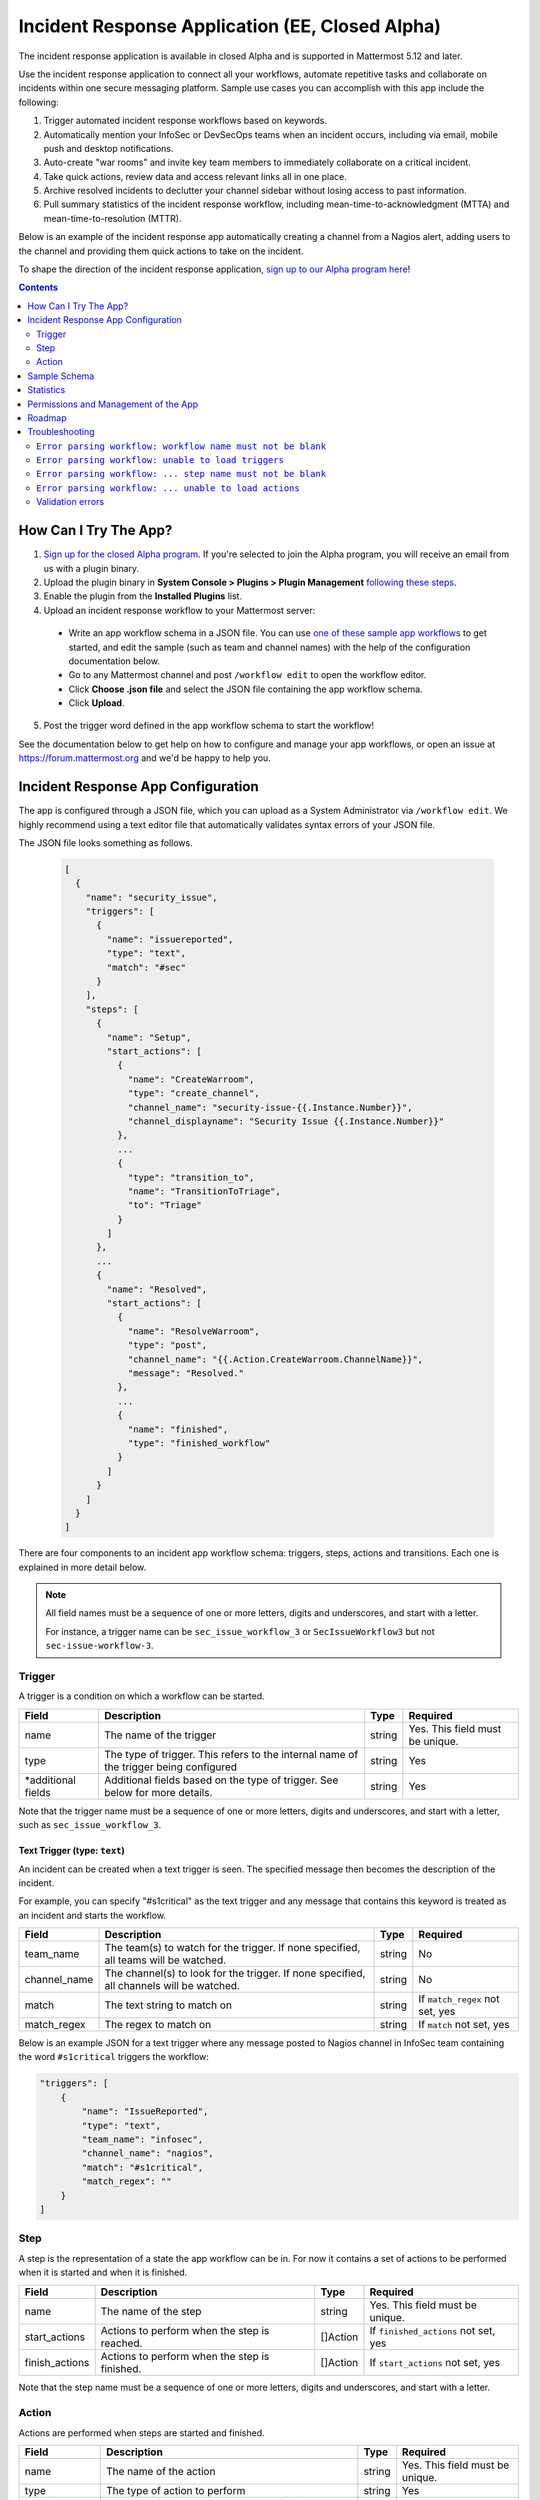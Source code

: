 Incident Response Application (EE, Closed Alpha)
------------------------------------------------------

The incident response application is available in closed Alpha and is supported in Mattermost 5.12 and later.

Use the incident response application to connect all your workflows, automate repetitive tasks and collaborate on incidents within one secure messaging platform. Sample use cases you can accomplish with this app include the following:

1. Trigger automated incident response workflows based on keywords.
2. Automatically mention your InfoSec or DevSecOps teams when an incident occurs, including via email, mobile push and desktop notifications.
3. Auto-create "war rooms" and invite key team members to immediately collaborate on a critical incident.
4. Take quick actions, review data and access relevant links all in one place.
5. Archive resolved incidents to declutter your channel sidebar without losing access to past information.
6. Pull summary statistics of the incident response workflow, including mean-time-to-acknowledgment (MTTA) and mean-time-to-resolution (MTTR).

Below is an example of the incident response app automatically creating a channel from a Nagios alert, adding users to the channel and providing them quick actions to take on the incident.

.. image:: ../images/incident-response-app-intro-image.png
   :alt: Incident Response App: Intro Image

.. image:: ../images/incident-response-app-intro-image-fullpage.png
   :alt: Incident Response App: Intro Image - Fullpage

To shape the direction of the incident response application, `sign up to our Alpha program here <https://docs.google.com/forms/d/e/1FAIpQLSf4Rr1YnofQQnKHJuL0Cgz_DaCUitt_Atik7K9KXsDefCyXlg/viewform>`_!

.. contents:: Contents
  :backlinks: top
  :local:
  :depth: 2

How Can I Try The App?
~~~~~~~~~~~~~~~~~~~~~~~~~~~

1. `Sign up for the closed Alpha program <https://docs.google.com/forms/d/e/1FAIpQLSf4Rr1YnofQQnKHJuL0Cgz_DaCUitt_Atik7K9KXsDefCyXlg/viewform>`_. If you're selected to join the Alpha program, you will receive an email from us with a plugin binary.

2. Upload the plugin binary in **System Console > Plugins > Plugin Management** `following these steps <https://about.mattermost.com/default-plugin-uploads>`_.

3. Enable the plugin from the **Installed Plugins** list.

4. Upload an incident response workflow to your Mattermost server:

 - Write an app workflow schema in a JSON file. You can use `one of these sample app workflows <https://github.com/mattermost/docs/tree/master/source/samples/incident-response-app>`_ to get started, and edit the sample (such as team and channel names) with the help of the configuration documentation below.
 - Go to any Mattermost channel and post ``/workflow edit`` to open the workflow editor.
 - Click **Choose .json file** and select the JSON file containing the app workflow schema.
 - Click **Upload**.

5. Post the trigger word defined in the app workflow schema to start the workflow!

See the documentation below to get help on how to configure and manage your app workflows, or open an issue at https://forum.mattermost.org and we'd be happy to help you.

Incident Response App Configuration
~~~~~~~~~~~~~~~~~~~~~~~~~~~~~~~~~~~~~~~

The app is configured through a JSON file, which you can upload as a System Administrator via ``/workflow edit``. We highly recommend using a text editor file that automatically validates syntax errors of your JSON file.

The JSON file looks something as follows.

  .. code-block:: json

    [
      {
        "name": "security_issue",
        "triggers": [
          {
            "name": "issuereported",
            "type": "text",
            "match": "#sec"
          }
        ],
        "steps": [
          {
            "name": "Setup",
            "start_actions": [
              {
                "name": "CreateWarroom",
                "type": "create_channel",
                "channel_name": "security-issue-{{.Instance.Number}}",
                "channel_displayname": "Security Issue {{.Instance.Number}}"
              },
              ...
              {
                "type": "transition_to",
                "name": "TransitionToTriage",
                "to": "Triage"
              }
            ]
          },
          ...
          {
            "name": "Resolved",
            "start_actions": [
              {
                "name": "ResolveWarroom",
                "type": "post",
                "channel_name": "{{.Action.CreateWarroom.ChannelName}}",
                "message": "Resolved."
              },
              ...
              {
                "name": "finished",
                "type": "finished_workflow"
              }
            ]
          }
        ]
      }
    ]

There are four components to an incident app workflow schema: triggers, steps, actions and transitions. Each one is explained in more detail below.

.. note::
  All field names must be a sequence of one or more letters, digits and underscores, and start with a letter.
  
  For instance, a trigger name can be ``sec_issue_workflow_3`` or ``SecIssueWorkflow3`` but not ``sec-issue-workflow-3``.

Trigger
^^^^^^^^^^^^^^^

A trigger is a condition on which a workflow can be started.

.. csv-table::
    :header: "Field", "Description", "Type", "Required"

    "name", "The name of the trigger", "string", "Yes. This field must be unique."
    "type", "The type of trigger. This refers to the internal name of the trigger being configured", "string", "Yes"
    "*additional fields", "Additional fields based on the type of trigger. See below for more details.", "string", "Yes"

Note that the trigger name must be a sequence of one or more letters, digits and underscores, and start with a letter, such as ``sec_issue_workflow_3``.

Text Trigger (type: ``text``)
*******************************

An incident can be created when a text trigger is seen. The specified message then becomes the description of the incident.

For example, you can specify "#s1critical" as the text trigger and any message that contains this keyword is treated as an incident and starts the workflow.

.. csv-table::
    :header: "Field", "Description", "Type", "Required"

    "team_name", "The team(s) to watch for the trigger. If none specified, all teams will be watched.", "string", "No"
    "channel_name", "The channel(s) to look for the trigger. If none specified, all channels will be watched.", "string", "No"
    "match", "The text string to match on", "string", "If ``match_regex`` not set, yes"
    "match_regex", "The regex to match on", "string", "If ``match`` not set, yes"

Below is an example JSON for a text trigger where any message posted to Nagios channel in InfoSec team containing the word ``#s1critical`` triggers the workflow:

.. code-block:: json

  "triggers": [
      {
          "name": "IssueReported",
          "type": "text",
          "team_name": "infosec",
          "channel_name": "nagios",
          "match": "#s1critical",
          "match_regex": ""
      }
  ]

Step
^^^^^^^^^^^^^^^

A step is the representation of a state the app workflow can be in. For now it contains a set of actions to be performed when it is started and when it is finished.

.. csv-table::
    :header: "Field", "Description", "Type", "Required"

    "name", "The name of the step", "string", "Yes. This field must be unique."
    "start_actions", "Actions to perform when the step is reached.", "[]Action", "If ``finished_actions`` not set, yes"
    "finish_actions", "Actions to perform when the step is finished.", "[]Action", "If ``start_actions`` not set, yes"

Note that the step name must be a sequence of one or more letters, digits and underscores, and start with a letter.

Action
^^^^^^^^^^^^^^^

Actions are performed when steps are started and finished.

.. csv-table::
    :header: "Field", "Description", "Type", "Required"

    "name", "The name of the action", "string", "Yes. This field must be unique."
    "type", "The type of action to perform", "string", "Yes"
    "*additional fields", "Additional fields based on the type of action. See below for more details.", "string", "Yes"

Note that the action name must be a sequence of one or more letters, digits and underscores, and start with a letter.

Create Channel (type: ``create_channel``)
*******************************************

Creates a channel with the given parameters.

.. csv-table::
    :header: "Field", "Description", "Type", "Required"

    "channel_name", "The name of the channel. This is the channel handle used in the URL.", "string", "Yes"
    "channel_displayname", "The display name of the channel.", "string", "Yes"
    "team_name", "The team to create the channel in. If none specified, the channel is created in the same team as where the app workflow was triggered.", "string", "No"
    "header", "The channel header.", "string", "No"
    "purpose", "The channel purpose.", "string", "No"
    "private", "``Yes`` if the channel is private, ``No`` if the channel is public.", "boolean", "No"

Below is an example JSON for a step containing one ``create_channel`` start action.

.. code-block:: json

  "steps": [
      {
          "name": "Setup",
          "start_actions": [
              {
                  "name": "CreateWarroom",
                  "type": "create_channel",
                  "channel_name": "system-incident-{{.Instance.Number}}",
                  "channel_displayname": "System Incident {{.Instance.Number}}",
                  "header": "[Nagios Monitoring Dashboard](http://18.188.56.242/nagios/)"
              },
          ]
      }
  ]

.. tip::
  If the ``create_channel`` action attempts to create a channel that already exists, the workflow fails to continue as it's unable to create that said channel.
  
  Therefore, it is highly recommended that you use instance template variables to define ``channel_name`` and ``channel_displayname`` parameters to avoid non-unique channel names. For instance, if you define the channel name to be ``system-incident-{{.Instance.Number}}`` such as in the app workflow JSON example above, channels are created with names ``system-incident-1``, ``system-incident-2``, and so forth, avoiding duplicate names.

Add Users to Channel (type: ``add_users_channel``)
**************************************************************

Adds the specified users to a channel.

.. csv-table::
    :header: "Field", "Description", "Type", "Required"

    "channel_name", "The channel to create the post in.", "string", "Yes"
    "users", "A list of users to add to a channel. Can be usernames, user IDs or AD/LDAP group names.", "[]string", "Yes"
    "team_name", "The team the channel belongs to. Use it if the same channel name exists in different teams.", "string", "No"

Below is an example JSON for a step containing one ``add_users_channel`` start action, which adds Kathy and Christopher to a System Incident channel.

.. code-block:: json

  "steps": [
      {
          "name": "Setup",
          "start_actions": [
              {
                  "name": "AddUsers",
                  "type": "add_users_channel",
                  "channel_name": "{{.Action.CreateWarroom.ChannelName}}",
                  "users": [
                      "kathy",
                      "christopher"
                  ]
              },
          ]
      }
  ]

.. tip::
  Note that the above JSON uses ``{{.Action.CreateWarroom.ChannelName}}`` as the channel name. These are template variables which allow you to dynamically specify parameters based on other actions or steps within the app workflow schema.
  
  In this example, ``{{.Action.CreateWarroom.ChannelName}}`` pulls the channel name used in an ``CreateWarroom`` action, which is the example of the ``create_channel`` action above, and adds Kathy and Christopher to that channel.

Create Post (type: ``post``)
*******************************

Creates a post in the specified channel.

.. csv-table::
    :header: "Field", "Description", "Type", "Required"

    "channel_name", "The channel to create the post in.", "string", "Yes"
    "message", "The contents of the message.", "string", "Yes"
    "team_name", "The team the channel belongs to. Use it if the same channel name exists in different teams.", "string", "No"
    "fields", "A list of fields to include in the message. Usually dropdown menus or buttons that allow users to add more details to the incident.", "[]Field", "No"
    "fields_title", "A title for the fields.", "string", "No"
    "transitions", "A list of transitions to include in the message. When the user clicks on one of the transitions, the workflow transitions to the specified step.", "[]Button", "No"
    "transition_title", "A title for the transitions.", "string", "No"

Below is an example JSON for a step containing one ``post`` start action, which the message below to a channel created by the ``CreateWarroom`` action.

.. image:: ../images/incident-response-app-post-action.png
   :alt: Incident Response App: Post Action

.. code-block:: json

  "steps": [
      {
          "name": "Triage",
          "start_actions": [
              {
                  "name": "TriagePost",
                  "type": "post",
                  "channel_name": "{{.Action.CreateWarroom.ChannelName}}",
                  "message": "New issue to triage:\n ```{{.Trigger.IssueReported.Message}}```",
                  "fields_title": "Please add details to this issue",
                  "fields": [
                      {
                          "name": "Escalate",
                          "type": "button",
                          "description": "Escalate to Team Lead for immediate action"
                      },
                      {
                          "name": "Impact",
                          "type": "options",
                          "description": "The impact of the incident on an individual user",
                          "options": [
                              "I1",
                              "I2",
                              "I3"
                          ]
                      },
                      {
                          "name": "Reach",
                          "type": "options",
                          "description": "The number of users impacted",
                          "options": [
                              "10,000+",
                              "1,000-10,000",
                              "Less than 1,000"
                          ]
                      }
                  ],
                  "transitions_title": "Transition to step",
                  "transitions": [
                      {
                          "label": "Triaged",
                          "description": "Issue has been triaged",
                          "to": "DevelopFix"
                      },
                      {
                          "label": "Resolved",
                          "description": "Issue has been resolved",
                          "to": "Resolved"
                      }
                  ]
              }
          ]
      }
  ]

.. tip::
  Note that the above JSON uses ``{{.Action.CreateWarroom.ChannelName}}`` as the channel name. These are template variables which allow you to dynamically specify parameters based on other actions or steps within the app workflow schema.
  
  In this example, ``{{.Action.CreateWarroom.ChannelName}}`` pulls the channel name used in an ``CreateWarroom`` action, which is the example of the ``create_channel`` action above, and posts a message to that channel.

**Fields and Transitions**

Note that in the above JSON example, the post action type contained fields and transitions.

Fields are usually dropdown menus or buttons that allow users to add more details to the incident, such as escalate an issue to the Team Lead, and specify the impact and reach of the incident.

You can also optionally set a title for them - if none specified, ``Fields`` is used.

.. image:: ../images/incident-response-app-fields.png
   :alt: Incident Response App: Fields

Transitions allow a user to move the app workflow to the next step in the process, such as **Triage** or **Resolved**. When a user clicks on one of the transitions, the workflow transitions to the specified step.

You can also optionally set a title for them - if none specified, ``Transitions`` is used.

.. image:: ../images/incident-response-app-transitions.png
   :alt: Incident Response App: Transitions

Transition to Another Step (type: ``transition_to``)
******************************************************

Specifies which step to transition the workflow to.

.. csv-table::
    :header: "Field", "Description", "Type", "Required"

    "to", "The name of the target step to transition to", "string", "Yes"

Below is an example JSON for a step containing one ``transition_to`` start action, which transitions the workflow to ``Triage`` step.

.. code-block:: json

  "steps": [
      {
          "name": "Setup",
          "start_actions": [
              {
                  "name": "TransitionToTriage",
                  "type": "transition_to",
                  "to": "Triage"
              },
          ]
      }
  ]

Archive Channel (type: ``archive_channel``)
**********************************************

Archives the specified channel.

.. csv-table::
    :header: "Field", "Description", "Type", "Required"

    "channel_name", "The channel to archive.", "string", "Yes"
    "team_name", "The team the channel belongs to. Use it if the same channel name exists in different teams.", "string", "No"

Below is an example JSON for a step containing one ``archive_channel`` start action, which archives a System Incident channel.

.. code-block:: json

  "steps": [
      {
          "name": "Resolved",
          "start_actions": [
              {
                  "name": "ArchiveIncidentChannel",
                  "type": "archive_channel",
                  "channel_name": "{{.Action.CreateWarroom.ChannelName}}"
              },
          ]
      }
  ]

.. tip::
  Note that the above JSON uses ``{{.Action.CreateWarroom.ChannelName}}`` as the channel name. These are template variables which allow you to dynamically specify parameters based on other actions or steps within the app workflow schema.
  
  In this example, ``{{.Action.CreateWarroom.ChannelName}}`` pulls the channel name used in an ``CreateWarroom`` action, which is the example of the ``create_channel`` action above, and archives it.

Sample Schema
~~~~~~~~~~~~~~~~~~~~~~~~

Below is a full sample schema with a text trigger, four steps and multiple actions including transitions. For other sample schemas, `see here <https://github.com/mattermost/docs/tree/master/source/samples/incident-response-app>`_.

Note that you should edit the sample (such as team and channel names) for your server.

  .. code-block:: json

    [
        {
            "name": "security_issue",
            "triggers": [
                {
                    "name": "IssueReported",
                    "type": "text",
                    "match": "#sec"
                }
            ],
            "steps": [
                {
                    "name": "Setup",
                    "start_actions": [
                        {
                            "name": "CreateWarroom",
                            "type": "create_channel",
                            "channel_name": "security-issue-{{.Instance.Number}}",
                            "channel_displayname": "Security Issue {{.Instance.Number}}"
                        },
                        {
                            "name": "AddUsers",
                            "type": "add_users_channel",
                            "channel_name": "{{.Action.CreateWarroom.ChannelName}}",
                            "users": [
                                "jon",
                                "chris"
                            ]
                        },
                        {
                            "type": "post",
                            "name": "attention_post",
                            "channel_name": "Town Square",
                            "message": "Security issue reported. War room created: ~{{.Action.CreateWarroom.ChannelName}}"
                        },
                        {
                            "type": "transition_to",
                            "name": "TransitionToTriage",
                            "to": "Triage"
                        }
                    ]
                },
                {
                    "name": "Triage",
                    "start_actions": [
                        {
                            "name": "TriagePost",
                            "type": "post",
                            "channel_name": "{{.Action.CreateWarroom.ChannelName}}",
                            "message": "New issue to triage:\n ```{{.Trigger.IssueReported.Message}}```",
                            "fields_title": "Please add details to this issue",
                            "fields": [
                                {
                                    "name": "Alert",
                                    "type": "button",
                                    "description": "Alert the Sysadmin to take immediate action"
                                },
                                {
                                    "name": "Likelihood",
                                    "description": "How likely the security issue is to be exploited.",
                                    "type": "options",
                                    "options": [
                                        "L1",
                                        "L2",
                                        "L3"
                                    ]
                                },
                                {
                                    "name": "Impact",
                                    "type": "options",
                                    "description": "The impact of the security issue if exploited",
                                    "options": [
                                        "I1",
                                        "I2",
                                        "I3"
                                    ]
                                },
                                {
                                    "name": "Severity",
                                    "type": "options",
                                    "description": "Derived from Impact and Likelihood",
                                    "options": [
                                        "S1",
                                        "S2",
                                        "S3"
                                    ]
                                }
                            ],
                            "transitions_title": "Transition to step",
                            "transitions": [
                                {
                                    "label": "Triaged",
                                    "description": "Issue has been triaged",
                                    "to": "DevelopFix"
                                },
                                {
                                    "label": "Resolved",
                                    "description": "Issue has been resolved",
                                    "to": "Resolved"
                                }
                            ]
                        }
                    ],
                    "finish_actions": [
                        {
                            "name": "TriageConfirmation",
                            "type": "post",
                            "channel_name": "{{.Action.CreateWarroom.ChannelName}}",
                            "message": "Finished Triage"
                        }
                    ]
                },
                {
                    "name": "DevelopFix",
                    "start_actions": [
                        {
                            "name": "InfoPost",
                            "type": "post",
                            "channel_name": "{{.Action.CreateWarroom.ChannelName}}",
                            "message": "Developing a fix underway. Issue information:\n\nLikelihood: {{.Action.TriagePost.Likelihood}}\nImpact: {{.Action.TriagePost.Impact}}\nSeverity: {{.Action.TriagePost.Severity}}",
                            "transitions": [
                                {
                                    "label": "Triage",
                                    "description": "Return to triage.",
                                    "to": "Triage"
                                },
                                {
                                    "label": "Resolved",
                                    "description": "Close issue as resolved",
                                    "to": "Resolved"
                                }
                            ]
                        }
                    ]
                },
                {
                    "name": "Resolved",
                    "start_actions": [
                        {
                            "name": "ResolveWarroom",
                            "type": "post",
                            "channel_name": "{{.Action.CreateWarroom.ChannelName}}",
                            "message": "Resolved."
                        },
                        {
                            "name": "PostResolved",
                            "type": "post",
                            "channel_name": "town-square",
                            "message": "Resolved Security Issue {{.Instance.Number}}"
                        },
                        {
                            "name": "ArchiveSecurityChannel",
                            "type": "archive_channel",
                            "channel_name": "security-issue-{{.Instance.Number}}"
                        }
                    ]
                }
            ]
        }
    ]

Statistics
~~~~~~~~~~~~~~~~~~

The incident response application also enables you to pull summary statistics, including mean-time-to-acknowledgment (MTTA) and mean-time-to-resolution (MTTR).

To pull a sample report, use ``/workflow stats`` in any Mattermost channel:

.. image:: ../images/incident-response-app-statistics.png
   :alt: Incident Response App: Statistics

The statistics are based on an aggregated summary of all individual workflow instances. You may also reset statistics at any time via ``/workflow reset-stats``.

You must be a System Administrator or an authorized user in **System Console > Plugins > Incident Response App** to execute these commands.

Permissions and Management of the App
~~~~~~~~~~~~~~~~~~~~~~~~~~~~~~~~~~~~~~~~~~~~~~~~

By default, System Administrators can edit the incident response app by uploading a JSON file via the ``/workflow edit`` command. This allows System Administrators to have full control over what app workflows are configured in a Mattermost server.

You may optionally enable individual users to manage the app by adding a list of authorized user IDs in **System Console > Plugins > Incident Response**. User IDs can be found by navigating to **System Console > User Management**. After clicking into a user's name, their ID is on the right-hand side of the blue header.

Roadmap
~~~~~~~~~~~~~~~~~~~~~~~~~~~~~~~~~~~~~~~~~~~~~~~~

The following are some of the use cases we plan to support in a future Beta or stable release:

1. Pulling remote data to, for instance, look up responders who are on duty from an external system or from AD/LDAP, and notifying them about a new incident.
2. Creating and managing workflows through an interface instead of a JSON schema file.
3. Supporting branching and IF conditions for more complex incident management workflows.
4. Exporting all actions and conversations into a PDF for post-mortem and root cause analysis.
5. Richer analytics for measuring the effectiveness of incident response processes.
6. Deeper integrations with existing monitoring and ticketing systems for streamlined incident response management.

If you have any feedback on the incident response application, please let us know at https://forum.mattermost.org.

Troubleshooting
~~~~~~~~~~~~~~~~~~

Below are common error messages and how to resolve them.

Always review your Mattermost server logs in **System Console > Server Logs** for errors with the keyword ``workflow`` for more details. If you need any help with configuring the app, let us know at https://forum.mattermost.org and we'd be happy to assist you.

``Error parsing workflow: workflow name must not be blank``
^^^^^^^^^^^^^^^^^^^^^^^^^^^^^^^^^^^^^^^^^^^^^^^^^^^^^^^^^^^^

The app workflow name is empty. Please specify a name for the app workflow and try again.

``Error parsing workflow: unable to load triggers``
^^^^^^^^^^^^^^^^^^^^^^^^^^^^^^^^^^^^^^^^^^^^^^^^^^^^^^^^^^^^

One or more of the app workflow triggers are misconfigured. For each trigger, make sure to
1. define the trigger type as ``text``;
2. specify a ``match`` or ``match_regex`` for the trigger;
3. if you specified a ``match_regex`` trigger, confirm the regex is valid.

``Error parsing workflow: ... step name must not be blank``
^^^^^^^^^^^^^^^^^^^^^^^^^^^^^^^^^^^^^^^^^^^^^^^^^^^^^^^^^^^^

At least one of the step names is empty. Please specify a name for the step and try again.

``Error parsing workflow: ... unable to load actions``
^^^^^^^^^^^^^^^^^^^^^^^^^^^^^^^^^^^^^^^^^^^^^^^^^^^^^^^^^^^^

One or more of the app workflow actions are misconfigured. For each action, make sure to

1. define the action type as one of ``add_users_channel``, ``archive_channel``, ``create_channel``, or ``post``;
2. use the correct JSON for each action type as defined earlier in this document;
3. confirm the name in ``transition_to`` actions matches the name of another step in the app workflow.

Validation errors
^^^^^^^^^^^^^^^^^^^^^^^^^^^^^^^^^^^^^^^^^^^^^^^^^^^^^^^^^^^^

The incident response app validates template variables used in the app workflow. The error message indicates which specific variable is leading to the error.
